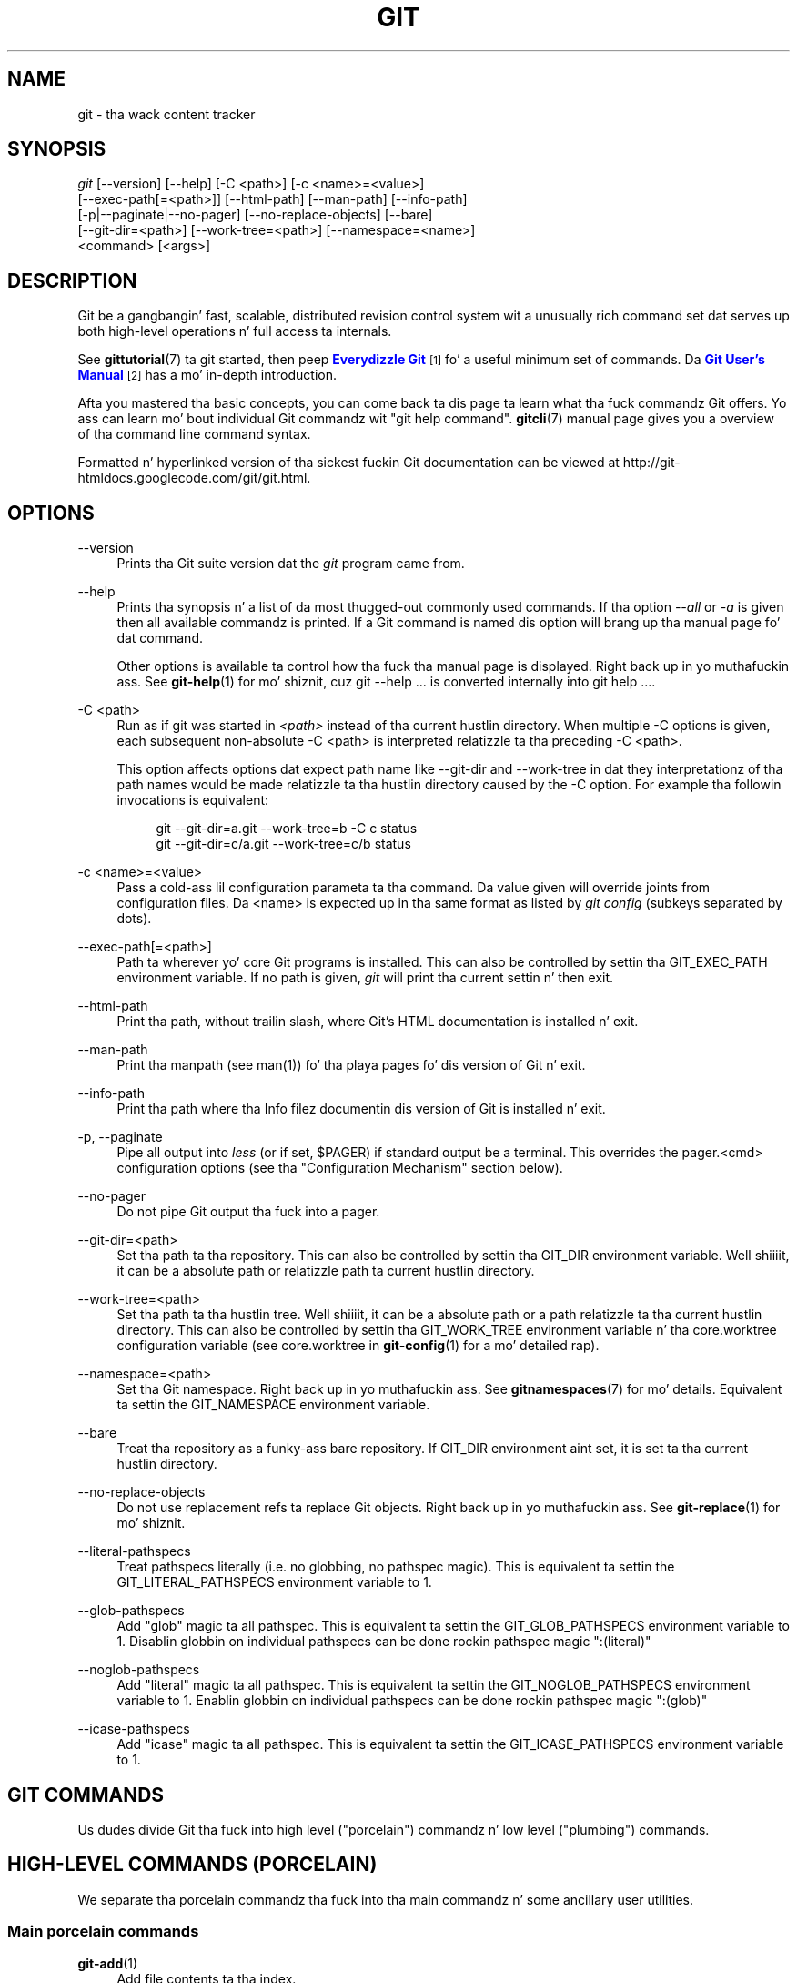 '\" t
.\"     Title: git
.\"    Author: [see tha "Authors" section]
.\" Generator: DocBook XSL Stylesheets v1.78.1 <http://docbook.sf.net/>
.\"      Date: 10/25/2014
.\"    Manual: Git Manual
.\"    Source: Git 1.9.3
.\"  Language: Gangsta
.\"
.TH "GIT" "1" "10/25/2014" "Git 1\&.9\&.3" "Git Manual"
.\" -----------------------------------------------------------------
.\" * Define some portabilitizzle stuff
.\" -----------------------------------------------------------------
.\" ~~~~~~~~~~~~~~~~~~~~~~~~~~~~~~~~~~~~~~~~~~~~~~~~~~~~~~~~~~~~~~~~~
.\" http://bugs.debian.org/507673
.\" http://lists.gnu.org/archive/html/groff/2009-02/msg00013.html
.\" ~~~~~~~~~~~~~~~~~~~~~~~~~~~~~~~~~~~~~~~~~~~~~~~~~~~~~~~~~~~~~~~~~
.ie \n(.g .ds Aq \(aq
.el       .ds Aq '
.\" -----------------------------------------------------------------
.\" * set default formatting
.\" -----------------------------------------------------------------
.\" disable hyphenation
.nh
.\" disable justification (adjust text ta left margin only)
.ad l
.\" -----------------------------------------------------------------
.\" * MAIN CONTENT STARTS HERE *
.\" -----------------------------------------------------------------
.SH "NAME"
git \- tha wack content tracker
.SH "SYNOPSIS"
.sp
.nf
\fIgit\fR [\-\-version] [\-\-help] [\-C <path>] [\-c <name>=<value>]
    [\-\-exec\-path[=<path>]] [\-\-html\-path] [\-\-man\-path] [\-\-info\-path]
    [\-p|\-\-paginate|\-\-no\-pager] [\-\-no\-replace\-objects] [\-\-bare]
    [\-\-git\-dir=<path>] [\-\-work\-tree=<path>] [\-\-namespace=<name>]
    <command> [<args>]
.fi
.sp
.SH "DESCRIPTION"
.sp
Git be a gangbangin' fast, scalable, distributed revision control system wit a unusually rich command set dat serves up both high\-level operations n' full access ta internals\&.
.sp
See \fBgittutorial\fR(7) ta git started, then peep \m[blue]\fBEverydizzle Git\fR\m[]\&\s-2\u[1]\d\s+2 fo' a useful minimum set of commands\&. Da \m[blue]\fBGit User\(cqs Manual\fR\m[]\&\s-2\u[2]\d\s+2 has a mo' in\-depth introduction\&.
.sp
Afta you mastered tha basic concepts, you can come back ta dis page ta learn what tha fuck commandz Git offers\&. Yo ass can learn mo' bout individual Git commandz wit "git help command"\&. \fBgitcli\fR(7) manual page gives you a overview of tha command line command syntax\&.
.sp
Formatted n' hyperlinked version of tha sickest fuckin Git documentation can be viewed at http://git\-htmldocs\&.googlecode\&.com/git/git\&.html\&.
.SH "OPTIONS"
.PP
\-\-version
.RS 4
Prints tha Git suite version dat the
\fIgit\fR
program came from\&.
.RE
.PP
\-\-help
.RS 4
Prints tha synopsis n' a list of da most thugged-out commonly used commands\&. If tha option
\fI\-\-all\fR
or
\fI\-a\fR
is given then all available commandz is printed\&. If a Git command is named dis option will brang up tha manual page fo' dat command\&.
.sp
Other options is available ta control how tha fuck tha manual page is displayed\&. Right back up in yo muthafuckin ass. See
\fBgit-help\fR(1)
for mo' shiznit, cuz
git \-\-help \&.\&.\&.
is converted internally into
git help \&.\&.\&.\&.
.RE
.PP
\-C <path>
.RS 4
Run as if git was started in
\fI<path>\fR
instead of tha current hustlin directory\&. When multiple
\-C
options is given, each subsequent non\-absolute
\-C <path>
is interpreted relatizzle ta tha preceding
\-C <path>\&.
.sp
This option affects options dat expect path name like
\-\-git\-dir
and
\-\-work\-tree
in dat they interpretationz of tha path names would be made relatizzle ta tha hustlin directory caused by the
\-C
option\&. For example tha followin invocations is equivalent:
.sp
.if n \{\
.RS 4
.\}
.nf
git \-\-git\-dir=a\&.git \-\-work\-tree=b \-C c status
git \-\-git\-dir=c/a\&.git \-\-work\-tree=c/b status
.fi
.if n \{\
.RE
.\}
.RE
.PP
\-c <name>=<value>
.RS 4
Pass a cold-ass lil configuration parameta ta tha command\&. Da value given will override joints from configuration files\&. Da <name> is expected up in tha same format as listed by
\fIgit config\fR
(subkeys separated by dots)\&.
.RE
.PP
\-\-exec\-path[=<path>]
.RS 4
Path ta wherever yo' core Git programs is installed\&. This can also be controlled by settin tha GIT_EXEC_PATH environment variable\&. If no path is given,
\fIgit\fR
will print tha current settin n' then exit\&.
.RE
.PP
\-\-html\-path
.RS 4
Print tha path, without trailin slash, where Git\(cqs HTML documentation is installed n' exit\&.
.RE
.PP
\-\-man\-path
.RS 4
Print tha manpath (see
man(1)) fo' tha playa pages fo' dis version of Git n' exit\&.
.RE
.PP
\-\-info\-path
.RS 4
Print tha path where tha Info filez documentin dis version of Git is installed n' exit\&.
.RE
.PP
\-p, \-\-paginate
.RS 4
Pipe all output into
\fIless\fR
(or if set, $PAGER) if standard output be a terminal\&. This overrides the
pager\&.<cmd>
configuration options (see tha "Configuration Mechanism" section below)\&.
.RE
.PP
\-\-no\-pager
.RS 4
Do not pipe Git output tha fuck into a pager\&.
.RE
.PP
\-\-git\-dir=<path>
.RS 4
Set tha path ta tha repository\&. This can also be controlled by settin tha GIT_DIR environment variable\&. Well shiiiit, it can be a absolute path or relatizzle path ta current hustlin directory\&.
.RE
.PP
\-\-work\-tree=<path>
.RS 4
Set tha path ta tha hustlin tree\&. Well shiiiit, it can be a absolute path or a path relatizzle ta tha current hustlin directory\&. This can also be controlled by settin tha GIT_WORK_TREE environment variable n' tha core\&.worktree configuration variable (see core\&.worktree in
\fBgit-config\fR(1)
for a mo' detailed rap)\&.
.RE
.PP
\-\-namespace=<path>
.RS 4
Set tha Git namespace\&. Right back up in yo muthafuckin ass. See
\fBgitnamespaces\fR(7)
for mo' details\&. Equivalent ta settin the
GIT_NAMESPACE
environment variable\&.
.RE
.PP
\-\-bare
.RS 4
Treat tha repository as a funky-ass bare repository\&. If GIT_DIR environment aint set, it is set ta tha current hustlin directory\&.
.RE
.PP
\-\-no\-replace\-objects
.RS 4
Do not use replacement refs ta replace Git objects\&. Right back up in yo muthafuckin ass. See
\fBgit-replace\fR(1)
for mo' shiznit\&.
.RE
.PP
\-\-literal\-pathspecs
.RS 4
Treat pathspecs literally (i\&.e\&. no globbing, no pathspec magic)\&. This is equivalent ta settin the
GIT_LITERAL_PATHSPECS
environment variable to
1\&.
.RE
.PP
\-\-glob\-pathspecs
.RS 4
Add "glob" magic ta all pathspec\&. This is equivalent ta settin the
GIT_GLOB_PATHSPECS
environment variable to
1\&. Disablin globbin on individual pathspecs can be done rockin pathspec magic ":(literal)"
.RE
.PP
\-\-noglob\-pathspecs
.RS 4
Add "literal" magic ta all pathspec\&. This is equivalent ta settin the
GIT_NOGLOB_PATHSPECS
environment variable to
1\&. Enablin globbin on individual pathspecs can be done rockin pathspec magic ":(glob)"
.RE
.PP
\-\-icase\-pathspecs
.RS 4
Add "icase" magic ta all pathspec\&. This is equivalent ta settin the
GIT_ICASE_PATHSPECS
environment variable to
1\&.
.RE
.SH "GIT COMMANDS"
.sp
Us dudes divide Git tha fuck into high level ("porcelain") commandz n' low level ("plumbing") commands\&.
.SH "HIGH-LEVEL COMMANDS (PORCELAIN)"
.sp
We separate tha porcelain commandz tha fuck into tha main commandz n' some ancillary user utilities\&.
.SS "Main porcelain commands"
.PP
\fBgit-add\fR(1)
.RS 4
Add file contents ta tha index\&.
.RE
.PP
\fBgit-am\fR(1)
.RS 4
Apply a seriez of patches from a mailbox\&.
.RE
.PP
\fBgit-archive\fR(1)
.RS 4
Smoke a archive of filez from a named tree\&.
.RE
.PP
\fBgit-bisect\fR(1)
.RS 4
Find by binary search tha chizzle dat introduced a funky-ass bug\&.
.RE
.PP
\fBgit-branch\fR(1)
.RS 4
List, create, or delete branches\&.
.RE
.PP
\fBgit-bundle\fR(1)
.RS 4
Move objects n' refs by archive\&.
.RE
.PP
\fBgit-checkout\fR(1)
.RS 4
Checkout a funky-ass branch or paths ta tha hustlin tree\&.
.RE
.PP
\fBgit-cherry-pick\fR(1)
.RS 4
Apply tha chizzlez introduced by some existin commits\&.
.RE
.PP
\fBgit-citool\fR(1)
.RS 4
Graphical alternatizzle ta git\-commit\&.
.RE
.PP
\fBgit-clean\fR(1)
.RS 4
Remove untracked filez from tha hustlin tree\&.
.RE
.PP
\fBgit-clone\fR(1)
.RS 4
Clone a repository tha fuck into a freshly smoked up directory\&.
.RE
.PP
\fBgit-commit\fR(1)
.RS 4
Record chizzlez ta tha repository\&.
.RE
.PP
\fBgit-describe\fR(1)
.RS 4
Show da most thugged-out recent tag dat is reachable from a cold-ass lil commit\&.
.RE
.PP
\fBgit-diff\fR(1)
.RS 4
Show chizzlez between commits, commit n' hustlin tree, etc\&.
.RE
.PP
\fBgit-fetch\fR(1)
.RS 4
Downlizzle objects n' refs from another repository\&.
.RE
.PP
\fBgit-format-patch\fR(1)
.RS 4
Prepare patches fo' e\-mail submission\&.
.RE
.PP
\fBgit-gc\fR(1)
.RS 4
Cleanup unnecessary filez n' optimize tha local repository\&.
.RE
.PP
\fBgit-grep\fR(1)
.RS 4
Print lines matchin a pattern\&.
.RE
.PP
\fBgit-gui\fR(1)
.RS 4
A portable graphical intercourse ta Git\&.
.RE
.PP
\fBgit-init\fR(1)
.RS 4
Smoke a empty Git repository or reinitialize a existin one\&.
.RE
.PP
\fBgit-log\fR(1)
.RS 4
Show commit logs\&.
.RE
.PP
\fBgit-merge\fR(1)
.RS 4
Join two or mo' pimpment histories together\&.
.RE
.PP
\fBgit-mv\fR(1)
.RS 4
Move or rename a gangbangin' file, a gangbangin' finger-lickin' directory, or a symlink\&.
.RE
.PP
\fBgit-notes\fR(1)
.RS 4
Add or inspect object notes\&.
.RE
.PP
\fBgit-pull\fR(1)
.RS 4
Fetch from n' integrate wit another repository or a local branch\&.
.RE
.PP
\fBgit-push\fR(1)
.RS 4
Update remote refs along wit associated objects\&.
.RE
.PP
\fBgit-rebase\fR(1)
.RS 4
Forward\-port local commits ta tha updated upstream head\&.
.RE
.PP
\fBgit-reset\fR(1)
.RS 4
Reset current HEAD ta tha specified state\&.
.RE
.PP
\fBgit-revert\fR(1)
.RS 4
Revert some existin commits\&.
.RE
.PP
\fBgit-rm\fR(1)
.RS 4
Remove filez from tha hustlin tree n' from tha index\&.
.RE
.PP
\fBgit-shortlog\fR(1)
.RS 4
Summarize
\fIgit log\fR
output\&.
.RE
.PP
\fBgit-show\fR(1)
.RS 4
Show various typez of objects\&.
.RE
.PP
\fBgit-stash\fR(1)
.RS 4
Stash tha chizzlez up in a gangbangin' finger-lickin' dirty hustlin directory away\&.
.RE
.PP
\fBgit-status\fR(1)
.RS 4
Show tha hustlin tree status\&.
.RE
.PP
\fBgit-submodule\fR(1)
.RS 4
Initialize, update or inspect submodules\&.
.RE
.PP
\fBgit-tag\fR(1)
.RS 4
Create, list, delete or verify a tag object signed wit GPG\&.
.RE
.PP
\fBgitk\fR(1)
.RS 4
Da Git repository browser\&.
.RE
.SS "Ancillary Commands"
.sp
Manipulators:
.PP
\fBgit-config\fR(1)
.RS 4
Git n' set repository or global options\&.
.RE
.PP
\fBgit-fast-export\fR(1)
.RS 4
Git data exporter\&.
.RE
.PP
\fBgit-fast-import\fR(1)
.RS 4
Backend fo' fast Git data importers\&.
.RE
.PP
\fBgit-filter-branch\fR(1)
.RS 4
Rewrite branches\&.
.RE
.PP
\fBgit-mergetool\fR(1)
.RS 4
Run merge conflict resolution tools ta resolve merge conflicts\&.
.RE
.PP
\fBgit-pack-refs\fR(1)
.RS 4
Pack headz n' tags fo' efficient repository access\&.
.RE
.PP
\fBgit-prune\fR(1)
.RS 4
Prune all unreachable objects from tha object database\&.
.RE
.PP
\fBgit-reflog\fR(1)
.RS 4
Manage reflog shiznit\&.
.RE
.PP
\fBgit-relink\fR(1)
.RS 4
Hardlink common objects up in local repositories\&.
.RE
.PP
\fBgit-remote\fR(1)
.RS 4
manage set of tracked repositories\&.
.RE
.PP
\fBgit-repack\fR(1)
.RS 4
Pack unpacked objects up in a repository\&.
.RE
.PP
\fBgit-replace\fR(1)
.RS 4
Create, list, delete refs ta replace objects\&.
.RE
.sp
Interrogators:
.PP
\fBgit-annotate\fR(1)
.RS 4
Annotate file lines wit commit shiznit\&.
.RE
.PP
\fBgit-blame\fR(1)
.RS 4
Show what tha fuck revision n' lyricist last modified each line of a gangbangin' file\&.
.RE
.PP
\fBgit-cherry\fR(1)
.RS 4
Find commits yet ta be applied ta upstream\&.
.RE
.PP
\fBgit-count-objects\fR(1)
.RS 4
Count unpacked number of objects n' they disk consumption\&.
.RE
.PP
\fBgit-difftool\fR(1)
.RS 4
Show chizzlez rockin common diff tools\&.
.RE
.PP
\fBgit-fsck\fR(1)
.RS 4
Verifies tha connectivitizzle n' validitizzle of tha objects up in tha database\&.
.RE
.PP
\fBgit-get-tar-commit-id\fR(1)
.RS 4
Extract commit ID from a archive pimped rockin git\-archive\&.
.RE
.PP
\fBgit-help\fR(1)
.RS 4
Display help shiznit bout Git\&.
.RE
.PP
\fBgit-instaweb\fR(1)
.RS 4
Instantly browse yo' hustlin repository up in gitweb\&.
.RE
.PP
\fBgit-merge-tree\fR(1)
.RS 4
Show three\-way merge without touchin index\&.
.RE
.PP
\fBgit-rerere\fR(1)
.RS 4
Reuse recorded resolution of conflicted merges\&.
.RE
.PP
\fBgit-rev-parse\fR(1)
.RS 4
Pick up n' massage parameters\&.
.RE
.PP
\fBgit-show-branch\fR(1)
.RS 4
Show branches n' they commits\&.
.RE
.PP
\fBgit-verify-tag\fR(1)
.RS 4
Peep tha GPG signature of tags\&.
.RE
.PP
\fBgit-whatchanged\fR(1)
.RS 4
Show logs wit difference each commit introduces\&.
.RE
.PP
\fBgitweb\fR(1)
.RS 4
Git wizzy intercourse (web frontend ta Git repositories)\&.
.RE
.SS "Interactin wit Others"
.sp
These commandz is ta interact wit foreign SCM n' wit other playas via patch over e\-mail\&.
.PP
\fBgit-archimport\fR(1)
.RS 4
Import a Arch repository tha fuck into Git\&.
.RE
.PP
\fBgit-cvsexportcommit\fR(1)
.RS 4
Export a single commit ta a CVS checkout\&.
.RE
.PP
\fBgit-cvsimport\fR(1)
.RS 4
Salvage yo' data outta another SCM playas ludd ta hate\&.
.RE
.PP
\fBgit-cvsserver\fR(1)
.RS 4
A CVS server emulator fo' Git\&.
.RE
.PP
\fBgit-imap-send\fR(1)
.RS 4
Send a cold-ass lil collection of patches from stdin ta a IMAP folder\&.
.RE
.PP
\fBgit-p4\fR(1)
.RS 4
Import from n' submit ta Perforce repositories\&.
.RE
.PP
\fBgit-quiltimport\fR(1)
.RS 4
Applies a quilt patchset onto tha current branch\&.
.RE
.PP
\fBgit-request-pull\fR(1)
.RS 4
Generates a summary of pendin chizzles\&.
.RE
.PP
\fBgit-send-email\fR(1)
.RS 4
Send a cold-ass lil collection of patches as emails\&.
.RE
.PP
\fBgit-svn\fR(1)
.RS 4
Bidirectionizzle operation between a Subversion repository n' Git\&.
.RE
.SH "LOW-LEVEL COMMANDS (PLUMBING)"
.sp
Although Git includes its own porcelain layer, its low\-level commandz is sufficient ta support pimpment of alternatizzle porcelains\&. Developerz of such porcelains might start by readin bout \fBgit-update-index\fR(1) n' \fBgit-read-tree\fR(1)\&.
.sp
Da intercourse (input, output, set of options n' tha semantics) ta these low\-level commandz is meant ta be a shitload mo' stable than Porcelain level commands, cuz these commandz is primarily fo' scripted use\&. Da intercourse ta Porcelain commandz on tha other hand is subject ta chizzle up in order ta improve tha end user experience\&.
.sp
Da followin description divides tha low\-level commandz tha fuck into commandz dat manipulate objects (in tha repository, index, n' hustlin tree), commandz dat invigorate n' compare objects, n' commandz dat move objects n' references between repositories\&.
.SS "Manipulation commands"
.PP
\fBgit-apply\fR(1)
.RS 4
Apply a patch ta filez and/or ta tha index\&.
.RE
.PP
\fBgit-checkout-index\fR(1)
.RS 4
Copy filez from tha index ta tha hustlin tree\&.
.RE
.PP
\fBgit-commit-tree\fR(1)
.RS 4
Smoke a freshly smoked up commit object\&.
.RE
.PP
\fBgit-hash-object\fR(1)
.RS 4
Compute object ID n' optionally creates a funky-ass blob from a gangbangin' file\&.
.RE
.PP
\fBgit-index-pack\fR(1)
.RS 4
Build pack index file fo' a existin packed archive\&.
.RE
.PP
\fBgit-merge-file\fR(1)
.RS 4
Run a three\-way file merge\&.
.RE
.PP
\fBgit-merge-index\fR(1)
.RS 4
Run a merge fo' filez needin merging\&.
.RE
.PP
\fBgit-mktag\fR(1)
.RS 4
Creates a tag object\&.
.RE
.PP
\fBgit-mktree\fR(1)
.RS 4
Build a tree\-object from ls\-tree formatted text\&.
.RE
.PP
\fBgit-pack-objects\fR(1)
.RS 4
Smoke a packed archive of objects\&.
.RE
.PP
\fBgit-prune-packed\fR(1)
.RS 4
Remove extra objects dat is already up in pack files\&.
.RE
.PP
\fBgit-read-tree\fR(1)
.RS 4
Readz tree shiznit tha fuck into tha index\&.
.RE
.PP
\fBgit-symbolic-ref\fR(1)
.RS 4
Read, modify n' delete symbolic refs\&.
.RE
.PP
\fBgit-unpack-objects\fR(1)
.RS 4
Unpack objects from a packed archive\&.
.RE
.PP
\fBgit-update-index\fR(1)
.RS 4
Regista file contents up in tha hustlin tree ta tha index\&.
.RE
.PP
\fBgit-update-ref\fR(1)
.RS 4
Update tha object name stored up in a ref safely\&.
.RE
.PP
\fBgit-write-tree\fR(1)
.RS 4
Smoke a tree object from tha current index\&.
.RE
.SS "Interrogation commands"
.PP
\fBgit-cat-file\fR(1)
.RS 4
Provide content or type n' size shiznit fo' repository objects\&.
.RE
.PP
\fBgit-diff-files\fR(1)
.RS 4
Compares filez up in tha hustlin tree n' tha index\&.
.RE
.PP
\fBgit-diff-index\fR(1)
.RS 4
Compare a tree ta tha hustlin tree or index\&.
.RE
.PP
\fBgit-diff-tree\fR(1)
.RS 4
Compares tha content n' mode of blobs found via two tree objects\&.
.RE
.PP
\fBgit-for-each-ref\fR(1)
.RS 4
Output shiznit on each ref\&.
.RE
.PP
\fBgit-ls-files\fR(1)
.RS 4
Show shiznit bout filez up in tha index n' tha hustlin tree\&.
.RE
.PP
\fBgit-ls-remote\fR(1)
.RS 4
List references up in a remote repository\&.
.RE
.PP
\fBgit-ls-tree\fR(1)
.RS 4
List tha contentz of a tree object\&.
.RE
.PP
\fBgit-merge-base\fR(1)
.RS 4
Find as phat common ancestors as possible fo' a merge\&.
.RE
.PP
\fBgit-name-rev\fR(1)
.RS 4
Find symbolic names fo' given revs\&.
.RE
.PP
\fBgit-pack-redundant\fR(1)
.RS 4
Find redundant pack files\&.
.RE
.PP
\fBgit-rev-list\fR(1)
.RS 4
Lists commit objects up in reverse chronological order\&.
.RE
.PP
\fBgit-show-index\fR(1)
.RS 4
Show packed archive index\&.
.RE
.PP
\fBgit-show-ref\fR(1)
.RS 4
List references up in a local repository\&.
.RE
.PP
\fBgit-unpack-file\fR(1)
.RS 4
Creates a temporary file wit a funky-ass blob\(cqs contents\&.
.RE
.PP
\fBgit-var\fR(1)
.RS 4
Show a Git logical variable\&.
.RE
.PP
\fBgit-verify-pack\fR(1)
.RS 4
Validate packed Git archive files\&.
.RE
.sp
In general, tha invigorate commandz do not bust a nut on tha filez up in tha hustlin tree\&.
.SS "Synchin repositories"
.PP
\fBgit-daemon\fR(1)
.RS 4
A straight-up simple server fo' Git repositories\&.
.RE
.PP
\fBgit-fetch-pack\fR(1)
.RS 4
Receive missin objects from another repository\&.
.RE
.PP
\fBgit-http-backend\fR(1)
.RS 4
Server side implementation of Git over HTTP\&.
.RE
.PP
\fBgit-send-pack\fR(1)
.RS 4
Push objects over Git protocol ta another repository\&.
.RE
.PP
\fBgit-update-server-info\fR(1)
.RS 4
Update auxiliary info file ta help dumb servers\&.
.RE
.sp
Da followin is helper commandz used by tha above; end playas typically do not use dem directly\&.
.PP
\fBgit-http-fetch\fR(1)
.RS 4
Downlizzle from a remote Git repository via HTTP\&.
.RE
.PP
\fBgit-http-push\fR(1)
.RS 4
Push objects over HTTP/DAV ta another repository\&.
.RE
.PP
\fBgit-parse-remote\fR(1)
.RS 4
Routines ta help parsin remote repository access parameters\&.
.RE
.PP
\fBgit-receive-pack\fR(1)
.RS 4
Receive what tha fuck is pushed tha fuck into tha repository\&.
.RE
.PP
\fBgit-shell\fR(1)
.RS 4
Restricted login shell fo' Git\-only SSH access\&.
.RE
.PP
\fBgit-upload-archive\fR(1)
.RS 4
Send archive back ta git\-archive\&.
.RE
.PP
\fBgit-upload-pack\fR(1)
.RS 4
Send objects packed back ta git\-fetch\-pack\&.
.RE
.SS "Internal helper commands"
.sp
These is internal helper commandz used by other commands; end playas typically do not use dem directly\&.
.PP
\fBgit-check-attr\fR(1)
.RS 4
Display gitattributes shiznit\&.
.RE
.PP
\fBgit-check-ignore\fR(1)
.RS 4
Debug gitignore / exclude files\&.
.RE
.PP
\fBgit-check-mailmap\fR(1)
.RS 4
Show canonical names n' email addressez of contacts\&.
.RE
.PP
\fBgit-check-ref-format\fR(1)
.RS 4
Ensures dat a reference name is well formed\&.
.RE
.PP
\fBgit-column\fR(1)
.RS 4
Display data up in columns\&.
.RE
.PP
\fBgit-credential\fR(1)
.RS 4
Retrieve n' store user credentials\&.
.RE
.PP
\fBgit-credential-cache\fR(1)
.RS 4
Helper ta temporarily store passwordz up in memory\&.
.RE
.PP
\fBgit-credential-store\fR(1)
.RS 4
Helper ta store credentials on disk\&.
.RE
.PP
\fBgit-fmt-merge-msg\fR(1)
.RS 4
Produce a merge commit message\&.
.RE
.PP
\fBgit-mailinfo\fR(1)
.RS 4
Extracts patch n' authorshizzle from a single e\-mail message\&.
.RE
.PP
\fBgit-mailsplit\fR(1)
.RS 4
Simple UNIX mbox splitta program\&.
.RE
.PP
\fBgit-merge-one-file\fR(1)
.RS 4
Da standard helper program ta use wit git\-merge\-index\&.
.RE
.PP
\fBgit-patch-id\fR(1)
.RS 4
Compute unique ID fo' a patch\&.
.RE
.PP
\fBgit-sh-i18n\fR(1)
.RS 4
Git\(cqs i18n setup code fo' shell scripts\&.
.RE
.PP
\fBgit-sh-setup\fR(1)
.RS 4
Common Git shell script setup code\&.
.RE
.PP
\fBgit-stripspace\fR(1)
.RS 4
Remove unnecessary whitespace\&.
.RE
.SH "CONFIGURATION MECHANISM"
.sp
Git uses a simple text format ta store customizations dat is per repository n' is per user\&. Right back up in yo muthafuckin ass. Such a cold-ass lil configuration file may be lookin like this:
.sp
.if n \{\
.RS 4
.\}
.nf
#
# A \(aq#\(aq or \(aq;\(aq characta indicates a cold-ass lil comment\&.
#

; core variables
[core]
        ; Don\(aqt trust file modes
        filemode = false

; user identity
[user]
        name = "Junio C Hamano"
        email = "gitster@pobox\&.com"
.fi
.if n \{\
.RE
.\}
.sp
.sp
Various commandz read from tha configuration file n' adjust they operation accordingly\&. Right back up in yo muthafuckin ass. See \fBgit-config\fR(1) fo' a list n' mo' details bout tha configuration mechanism\&.
.SH "IDENTIFIER TERMINOLOGY"
.PP
<object>
.RS 4
Indicates tha object name fo' any type of object\&.
.RE
.PP
<blob>
.RS 4
Indicates a funky-ass blob object name\&.
.RE
.PP
<tree>
.RS 4
Indicates a tree object name\&.
.RE
.PP
<commit>
.RS 4
Indicates a cold-ass lil commit object name\&.
.RE
.PP
<tree\-ish>
.RS 4
Indicates a tree, commit or tag object name\& fo' realz. A command dat takes a <tree\-ish> argument ultimately wants ta operate on a <tree> object but automatically dereferences <commit> n' <tag> objects dat point at a <tree>\&.
.RE
.PP
<commit\-ish>
.RS 4
Indicates a cold-ass lil commit or tag object name\& fo' realz. A command dat takes a <commit\-ish> argument ultimately wants ta operate on a <commit> object but automatically dereferences <tag> objects dat point at a <commit>\&.
.RE
.PP
<type>
.RS 4
Indicates dat a object type is required\&. Currently one of:
blob,
tree,
commit, or
tag\&.
.RE
.PP
<file>
.RS 4
Indicates a gangbangin' filename \- almost always relatizzle ta tha root of tha tree structure
GIT_INDEX_FILE
raps about\&.
.RE
.SH "SYMBOLIC IDENTIFIERS"
.sp
Any Git command acceptin any <object> can also use tha followin symbolic notation:
.PP
HEAD
.RS 4
indicates tha head of tha current branch\&.
.RE
.PP
<tag>
.RS 4
a valid tag
\fIname\fR
(i\&.e\&. a
refs/tags/<tag>
reference)\&.
.RE
.PP
<head>
.RS 4
a valid head
\fIname\fR
(i\&.e\&. a
refs/heads/<head>
reference)\&.
.RE
.sp
For a mo' complete list of ways ta spell object names, peep "SPECIFYING REVISIONS" section up in \fBgitrevisions\fR(7)\&.
.SH "FILE/DIRECTORY STRUCTURE"
.sp
Please peep tha \fBgitrepository-layout\fR(5) document\&.
.sp
Read \fBgithooks\fR(5) fo' mo' details bout each hook\&.
.sp
Higher level SCMs may provide n' manage additionizzle shiznit up in tha $GIT_DIR\&.
.SH "TERMINOLOGY"
.sp
Please peep \fBgitglossary\fR(7)\&.
.SH "ENVIRONMENT VARIABLES"
.sp
Various Git commandz use tha followin environment variables:
.SS "Da Git Repository"
.sp
These environment variablez apply ta \fIall\fR core Git commands\&. Nb: it is worth notin dat they may be used/overridden by SCMS chillin above Git so take care if rockin Cogito etc\&.
.PP
\fIGIT_INDEX_FILE\fR
.RS 4
This environment allows tha justification of a alternate index file\&. If not specified, tha default of
$GIT_DIR/index
is used\&.
.RE
.PP
\fIGIT_OBJECT_DIRECTORY\fR
.RS 4
If tha object storage directory is specified via dis environment variable then tha sha1 directories is pimped underneath \- otherwise tha default
$GIT_DIR/objects
directory is used\&.
.RE
.PP
\fIGIT_ALTERNATE_OBJECT_DIRECTORIES\fR
.RS 4
Cuz of tha immutable nature of Git objects, oldschool objects can be archived tha fuck into shared, read\-only directories\&. This variable specifies a ":" separated (on Windows ";" separated) list of Git object directories which can be used ta search fo' Git objects\&. New objects aint gonna be freestyled ta these directories\&.
.RE
.PP
\fIGIT_DIR\fR
.RS 4
If the
\fIGIT_DIR\fR
environment variable is set then it specifies a path ta use instead of tha default
\&.git
for tha base of tha repository\&. The
\fI\-\-git\-dir\fR
command\-line option also sets dis value\&.
.RE
.PP
\fIGIT_WORK_TREE\fR
.RS 4
Set tha path ta tha root of tha hustlin tree\&. This can also be controlled by the
\fI\-\-work\-tree\fR
command line option n' tha core\&.worktree configuration variable\&.
.RE
.PP
\fIGIT_NAMESPACE\fR
.RS 4
Set tha Git namespace; see
\fBgitnamespaces\fR(7)
for details\&. The
\fI\-\-namespace\fR
command\-line option also sets dis value\&.
.RE
.PP
\fIGIT_CEILING_DIRECTORIES\fR
.RS 4
This should be a cold-ass lil colon\-separated list of absolute paths\&. If set, it aint nuthin but a list of directories dat Git should not chdir up tha fuck into while lookin fo' a repository directory (useful fo' excludin slow\-loadin network directories)\&. Well shiiiit, it aint gonna exclude tha current hustlin directory or a GIT_DIR set on tha command line or up in tha environment\&. Normally, Git has ta read tha entries up in dis list n' resolve any symlink dat might be present up in order ta compare dem wit tha current directory\&. But fuck dat shiznit yo, tha word on tha street is dat if even dis access is slow, you can add a empty entry ta tha list ta tell Git dat tha subsequent entries is not symlinks n' needn\(cqt be resolved; e\&.g\&.,
\fIGIT_CEILING_DIRECTORIES=/maybe/symlink::/very/slow/non/symlink\fR\&.
.RE
.PP
\fIGIT_DISCOVERY_ACROSS_FILESYSTEM\fR
.RS 4
When run up in a gangbangin' finger-lickin' directory dat aint gots "\&.git" repository directory, Git tries ta find such a gangbangin' finger-lickin' directory up in tha parent directories ta find tha top of tha hustlin tree yo, but by default it do not cross filesystem boundaries\&. This environment variable can be set ta legit ta tell Git not ta stop at filesystem boundaries\&. Like
\fIGIT_CEILING_DIRECTORIES\fR, dis aint gonna affect a explicit repository directory set via
\fIGIT_DIR\fR
or on tha command line\&.
.RE
.SS "Git Commits"
.PP
\fIGIT_AUTHOR_NAME\fR, \fIGIT_AUTHOR_EMAIL\fR, \fIGIT_AUTHOR_DATE\fR, \fIGIT_COMMITTER_NAME\fR, \fIGIT_COMMITTER_EMAIL\fR, \fIGIT_COMMITTER_DATE\fR, \fIEMAIL\fR
.RS 4
see
\fBgit-commit-tree\fR(1)
.RE
.SS "Git Diffs"
.PP
\fIGIT_DIFF_OPTS\fR
.RS 4
Only valid settin is "\-\-unified=??" or "\-u??" ta set tha number of context lines shown when a unified diff is pimped\&. This takes precedence over any "\-U" or "\-\-unified" option value passed on tha Git diff command line\&.
.RE
.PP
\fIGIT_EXTERNAL_DIFF\fR
.RS 4
When tha environment variable
\fIGIT_EXTERNAL_DIFF\fR
is set, tha program named by it is called, instead of tha diff invocation busted lyrics bout above\&. For a path dat be added, removed, or modified,
\fIGIT_EXTERNAL_DIFF\fR
is called wit 7 parameters:
.sp
.if n \{\
.RS 4
.\}
.nf
path old\-file old\-hex old\-mode new\-file new\-hex new\-mode
.fi
.if n \{\
.RE
.\}
.sp
where:
.RE
.PP
<old|new>\-file
.RS 4
are filez GIT_EXTERNAL_DIFF can use ta read tha contentz of <old|new>,
.RE
.PP
<old|new>\-hex
.RS 4
are tha 40\-hexdigit SHA\-1 hashes,
.RE
.PP
<old|new>\-mode
.RS 4
are tha octal representation of tha file modes\&.
.sp
Da file parametas can point all up in tha user\(cqs hustlin file (e\&.g\&.
new\-file
in "git\-diff\-files"),
/dev/null
(e\&.g\&.
old\-file
when a freshly smoked up file be added), or a temporary file (e\&.g\&.
old\-file
in tha index)\&.
\fIGIT_EXTERNAL_DIFF\fR
should not worry bout unlinkin tha temporary file \-\-\- it is removed when
\fIGIT_EXTERNAL_DIFF\fR
exits\&.
.sp
For a path dat is unmerged,
\fIGIT_EXTERNAL_DIFF\fR
is called wit 1 parameter, <path>\&.
.sp
For each path
\fIGIT_EXTERNAL_DIFF\fR
is called, two environment variables,
\fIGIT_DIFF_PATH_COUNTER\fR
and
\fIGIT_DIFF_PATH_TOTAL\fR
are set\&.
.RE
.PP
\fIGIT_DIFF_PATH_COUNTER\fR
.RS 4
A 1\-based counta incremented by one fo' every last muthafuckin path\&.
.RE
.PP
\fIGIT_DIFF_PATH_TOTAL\fR
.RS 4
Da total number of paths\&.
.RE
.SS "other"
.PP
\fIGIT_MERGE_VERBOSITY\fR
.RS 4
A number controllin tha amount of output shown by tha recursive merge game\&. Overrides merge\&.verbosity\&. Right back up in yo muthafuckin ass. See
\fBgit-merge\fR(1)
.RE
.PP
\fIGIT_PAGER\fR
.RS 4
This environment variable overrides
$PAGER\&. If it is set ta a empty strang or ta tha value "cat", Git aint gonna launch a pager\&. Right back up in yo muthafuckin ass. See also the
core\&.pager
option in
\fBgit-config\fR(1)\&.
.RE
.PP
\fIGIT_EDITOR\fR
.RS 4
This environment variable overrides
$EDITOR
and
$VISUAL\&. Well shiiiit, it is used by nuff muthafuckin Git commandz when, on interactizzle mode, a editor is ta be launched\&. Right back up in yo muthafuckin ass. See also
\fBgit-var\fR(1)
and the
core\&.editor
option in
\fBgit-config\fR(1)\&.
.RE
.PP
\fIGIT_SSH\fR
.RS 4
If dis environment variable is set then
\fIgit fetch\fR
and
\fIgit push\fR
will use dis command instead of
\fIssh\fR
when they need ta connect ta a remote system\&. The
\fI$GIT_SSH\fR
command is ghon be given exactly two or four arguments: the
\fIusername@host\fR
(or just
\fIhost\fR) from tha URL n' tha shell command ta execute on dat remote system, optionally preceded by
\fI\-p\fR
(literally) n' the
\fIport\fR
from tha URL when it specifies suttin' other than tha default SSH port\&.
.sp
To pass options ta tha program dat you wanna list up in GIT_SSH yo big-ass booty is ghon need ta wrap tha program n' options tha fuck into a gangbangin' finger-lickin' dirty-ass shell script, then set GIT_SSH ta refer ta tha shell script\&.
.sp
Usually it is easier ta configure any desired options all up in yo' personal
\&.ssh/config
file\&. Please consult yo' ssh documentation fo' further details\&.
.RE
.PP
\fIGIT_ASKPASS\fR
.RS 4
If dis environment variable is set, then Git commandz which need ta acquire passwordz or passphrases (e\&.g\&. fo' HTTP or IMAP authentication) will call dis program wit a suitable prompt as command line argument n' read tha password from its STDOUT\&. Right back up in yo muthafuckin ass. See also the
\fIcore\&.askpass\fR
option in
\fBgit-config\fR(1)\&.
.RE
.PP
\fIGIT_CONFIG_NOSYSTEM\fR
.RS 4
Whether ta skip readin settings from tha system\-wide
$(prefix)/etc/gitconfig
file\&. This environment variable can be used along with
$HOME
and
$XDG_CONFIG_HOME
to create a predictable environment fo' a picky script, or you can set it temporarily ta avoid rockin a funky-ass buggy
/etc/gitconfig
file while waitin fo' one of mah thugs wit sufficient permissions ta fix it\&.
.RE
.PP
\fIGIT_FLUSH\fR
.RS 4
If dis environment variable is set ta "1", then commandz such as
\fIgit blame\fR
(in incremenstrual mode),
\fIgit rev\-list\fR,
\fIgit log\fR,
\fIgit check\-attr\fR
and
\fIgit check\-ignore\fR
will force a gangbangin' flush of tha output stream afta each record done been flushed\&. If dis variable is set ta "0", tha output of these commandz is ghon be done rockin straight-up buffered I/O\&. If dis environment variable aint set, Git will chizzle buffered or record\-oriented flushin based on whether stdout appears ta be repimped up ta a gangbangin' file or not\&.
.RE
.PP
\fIGIT_TRACE\fR
.RS 4
If dis variable is set ta "1", "2" or "true" (comparison is case insensitive), Git will print
trace:
lyrics on stderr spittin some lyrics ta bout alias expansion, built\-in command execution n' external command execution\&. If dis variable is set ta a integer value pimped outa than 1 n' lower than 10 (strictly) then Git will interpret dis value as a open file descriptor n' will try ta write tha trace lyrics tha fuck into dis file descriptor\& fo' realz. Alternatively, if dis variable is set ta a absolute path (startin wit a
\fI/\fR
character), Git will interpret dis as a gangbangin' file path n' will try ta write tha trace lyrics tha fuck into it\&.
.RE
.PP
\fIGIT_TRACE_PACK_ACCESS\fR
.RS 4
If dis variable is set ta a path, a gangbangin' file is ghon be pimped all up in tha given path loggin all accesses ta any packs\&. For each access, tha pack file name n' a offset up in tha pack is recorded\&. This may be helpful fo' shitshootin some pack\-related performizzle problems\&.
.RE
.PP
\fIGIT_TRACE_PACKET\fR
.RS 4
If dis variable is set, it shows a trace of all packets comin up in or outta a given program\&. This can help wit debuggin object negotiation or other protocol issues\&. Tracin is turned off at a packet startin wit "PACK"\&.
.RE
.PP
GIT_LITERAL_PATHSPECS
.RS 4
Settin dis variable to
1
will cause Git ta treat all pathspecs literally, rather than as glob patterns\&. For example, hustlin
GIT_LITERAL_PATHSPECS=1 git log \-\- \(aq*\&.c\(aq
will search fo' commits dat bust a nut on tha path
*\&.c, not any paths dat tha glob
*\&.c
matches\&. Yo ass might want dis if yo ass is feedin literal paths ta Git (e\&.g\&., paths previously given ta you by
git ls\-tree,
\-\-raw
diff output, etc)\&.
.RE
.PP
GIT_GLOB_PATHSPECS
.RS 4
Settin dis variable to
1
will cause Git ta treat all pathspecs as glob patterns (aka "glob" magic)\&.
.RE
.PP
GIT_NOGLOB_PATHSPECS
.RS 4
Settin dis variable to
1
will cause Git ta treat all pathspecs as literal (aka "literal" magic)\&.
.RE
.PP
GIT_ICASE_PATHSPECS
.RS 4
Settin dis variable to
1
will cause Git ta treat all pathspecs as case\-insensitive\&.
.RE
.PP
\fIGIT_REFLOG_ACTION\fR
.RS 4
When a ref is updated, reflog entries is pimped ta keep track of tha reason why tha ref was updated (which is typically tha name of tha high\-level command dat updated tha ref), up in addizzle ta tha oldschool n' freshly smoked up jointz of tha ref\& fo' realz. A scripted Porcelain command can use set_reflog_action helper function in
git\-sh\-setup
to set its name ta dis variable when it is invoked as tha top level command by tha end user, ta be recorded up in tha body of tha reflog\&.
.RE
.SH "DISCUSSION"
.sp
Mo' detail on tha followin be available from tha \m[blue]\fBGit concepts chapta of tha user\-manual\fR\m[]\&\s-2\u[3]\d\s+2 n' \fBgitcore-tutorial\fR(7)\&.
.sp
A Git project normally consistz of a hustlin directory wit a "\&.git" subdirectory all up in tha top level\&. Da \&.git directory gotz nuff, among other thangs, a cold-ass lil compressed object database representin tha complete history of tha project, a "index" file which links dat history ta tha current contentz of tha hustlin tree, n' named pointas tha fuck into dat history like fuckin tags n' branch heads\&.
.sp
Da object database gotz nuff objectz of three main types: blobs, which hold file data; trees, which point ta blobs n' other trees ta build up directory hierarchies; n' commits, which each reference a single tree n' some number of parent commits\&.
.sp
Da commit, equivalent ta what tha fuck other systems call a "changeset" or "version", represents a step up in tha project\(cqs history, n' each parent represents a immediately precedin step\&. Commits wit mo' than one parent represent mergez of independent linez of pimpment\&.
.sp
All objects is named by tha SHA\-1 hash of they contents, normally freestyled as a strang of 40 hex digits\&. Right back up in yo muthafuckin ass. Such names is globally unique\&. Da entire history leadin up ta a cold-ass lil commit can be vouched fo' by signin just dat commit\& fo' realz. A fourth object type, tha tag, is provided fo' dis purpose\&.
.sp
When first pimped, objects is stored up in individual filez yo, but fo' efficiency may lata be compressed together tha fuck into "pack files"\&.
.sp
Named pointas called refs mark bangin-ass points up in history\& fo' realz. A ref may contain tha SHA\-1 name of a object or tha name of another ref\&. Refs wit names beginnin ref/head/ contain tha SHA\-1 name of da most thugged-out recent commit (or "head") of a funky-ass branch under pimpment\&. Right back up in yo muthafuckin ass. SHA\-1 namez of tagz of interest is stored under ref/tags/\& fo' realz. A special ref named HEAD gotz nuff tha name of tha currently checked\-out branch\&.
.sp
Da index file is initialized wit a list of all paths and, fo' each path, a funky-ass blob object n' a set of attributes\&. Da blob object represents tha contentz of tha file az of tha head of tha current branch\&. Da attributes (last modified time, size, etc\&.) is taken from tha correspondin file up in tha hustlin tree\&. Right back up in yo muthafuckin ass. Subsequent chizzlez ta tha hustlin tree can be found by comparin these attributes\&. Da index may be updated wit freshly smoked up content, n' freshly smoked up commits may be pimped from tha content stored up in tha index\&.
.sp
Da index be also capable of storin multiple entries (called "stages") fo' a given pathname\&. These stages is used ta hold tha various unmerged version of a gangbangin' file when a merge is up in progress\&.
.SH "FURTHER DOCUMENTATION"
.sp
See tha references up in tha "description" section ta git started rockin Git\&. Da followin is probably mo' detail than necessary fo' a gangbangin' first\-time user\&.
.sp
Da \m[blue]\fBGit concepts chapta of tha user\-manual\fR\m[]\&\s-2\u[3]\d\s+2 n' \fBgitcore-tutorial\fR(7) both provide introductions ta tha underlyin Git architecture\&.
.sp
See \fBgitworkflows\fR(7) fo' a overview of recommended workflows\&.
.sp
See also tha \m[blue]\fBhowto\fR\m[]\&\s-2\u[4]\d\s+2 documents fo' some useful examples\&.
.sp
Da internals is documented up in tha \m[blue]\fBGit API documentation\fR\m[]\&\s-2\u[5]\d\s+2\&.
.sp
Users migratin from CVS may also wanna read \fBgitcvs-migration\fR(7)\&.
.SH "AUTHORS"
.sp
Git was started by Linus Torvalds, n' is currently maintained by Junio C Hamano\&. Numerous contributions have come from tha Git mailin list <\m[blue]\fBgit@vger\&.kernel\&.org\fR\m[]\&\s-2\u[6]\d\s+2>\&. \m[blue]\fBhttp://www\&.ohloh\&.net/p/git/contributors/summary\fR\m[] gives you a mo' complete list of contributors\&.
.sp
If you gotz a cold-ass lil clone of git\&.git itself, tha output of \fBgit-shortlog\fR(1) n' \fBgit-blame\fR(1) can show you tha authors fo' specific partz of tha project\&.
.SH "REPORTING BUGS"
.sp
Report bugs ta tha Git mailin list <\m[blue]\fBgit@vger\&.kernel\&.org\fR\m[]\&\s-2\u[6]\d\s+2> where tha pimpment n' maintenizzle is primarily done\&. Yo ass do not gotta be subscribed ta tha list ta bust a message there\&.
.SH "SEE ALSO"
.sp
\fBgittutorial\fR(7), \fBgittutorial-2\fR(7), \m[blue]\fBEverydizzle Git\fR\m[]\&\s-2\u[1]\d\s+2, \fBgitcvs-migration\fR(7), \fBgitglossary\fR(7), \fBgitcore-tutorial\fR(7), \fBgitcli\fR(7), \m[blue]\fBDa Git User\(cqs Manual\fR\m[]\&\s-2\u[2]\d\s+2, \fBgitworkflows\fR(7)
.SH "GIT"
.sp
Part of tha \fBgit\fR(1) suite
.SH "NOTES"
.IP " 1." 4
Everydizzle Git
.RS 4
\%file:///usr/share/doc/git/everyday.html
.RE
.IP " 2." 4
Git User\(cqs Manual
.RS 4
\%file:///usr/share/doc/git/user-manual.html
.RE
.IP " 3." 4
Git concepts chapta of tha user-manual
.RS 4
\%file:///usr/share/doc/git/user-manual.html#git-concepts
.RE
.IP " 4." 4
howto
.RS 4
\%file:///usr/share/doc/git/howto-index.html
.RE
.IP " 5." 4
Git API documentation
.RS 4
\%file:///usr/share/doc/git/technical/api-index.html
.RE
.IP " 6." 4
git@vger.kernel.org
.RS 4
\%mailto:git@vger.kernel.org
.RE

